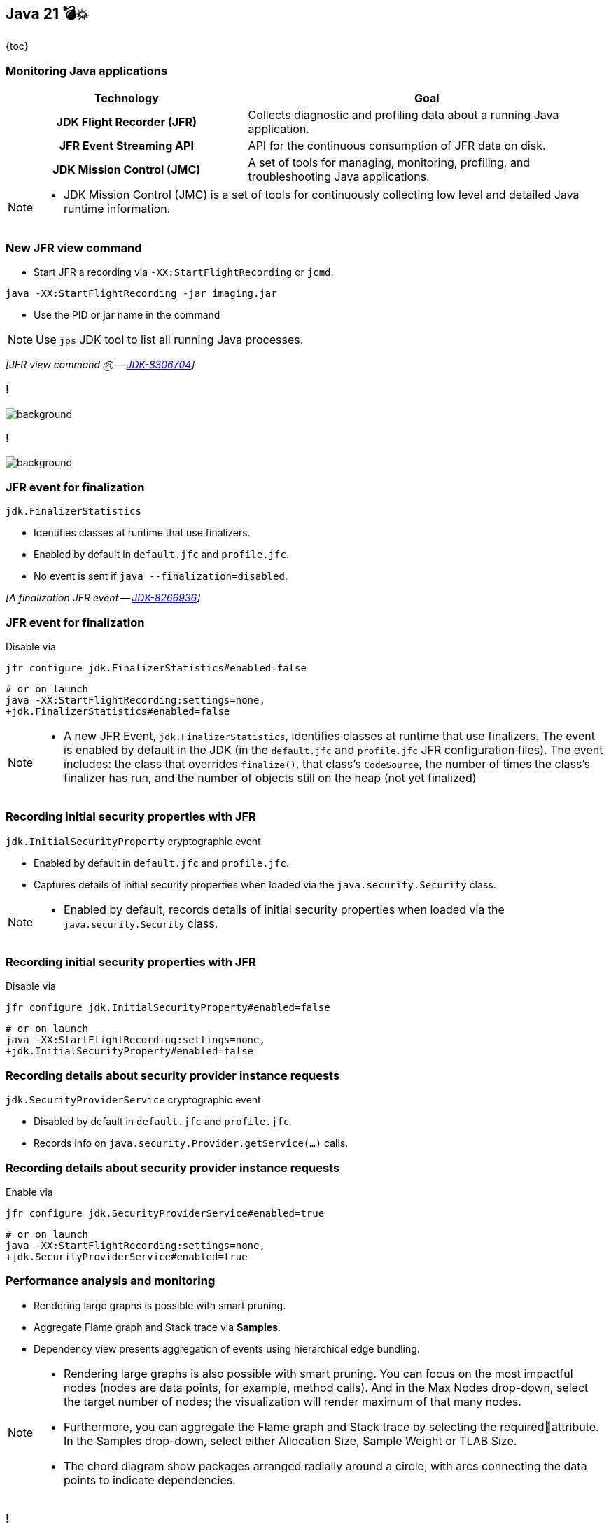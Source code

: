 == Java 21 💣💥

{toc}

=== Monitoring Java applications

[cols="40h,~"]
|===
|Technology |Goal

|JDK Flight Recorder (JFR)
|Collects diagnostic and profiling data about a running Java application.

|JFR Event Streaming API
|API for the continuous consumption of JFR data on disk.

|JDK Mission Control (JMC)
|A set of tools for managing, monitoring, profiling, and troubleshooting Java applications.

|===


[NOTE.speaker]
--
* JDK Mission Control (JMC) is a set of tools for continuously collecting low level and detailed Java runtime information.
--

=== New JFR view command
* Start JFR a recording via `-XX:StartFlightRecording` or `jcmd`.

```
java -XX:StartFlightRecording -jar imaging.jar
```

[%step]
* Use the PID or jar name in the command

[%step]
NOTE: Use `jps` JDK tool to list all running Java processes.

[%step]
_[JFR view command ㉑ -- https://bugs.openjdk.org/browse/JDK-8306704[JDK-8306704]]_

[state=empty,background-color=white]
=== !
image::images/hot-methods.png[background, size=contain]


[state=empty,background-color=white]
=== !
image::images/allocation-class.png[background, size=contain]

=== JFR event for finalization

`jdk.FinalizerStatistics`

* Identifies classes at runtime that use finalizers.
* Enabled by default in `default.jfc` and `profile.jfc`.
* No event is sent if `java --finalization=disabled`.

[%step]
_[A finalization JFR event -- https://bugs.openjdk.org/browse/JDK-8266936[JDK-8266936]]_

=== JFR event for finalization

Disable via

```
jfr configure jdk.FinalizerStatistics#enabled=false
```

[%step]
```
# or on launch
java -XX:StartFlightRecording:settings=none,
+jdk.FinalizerStatistics#enabled=false
```

[NOTE.speaker]
--
* A new JFR Event, `jdk.FinalizerStatistics`, identifies classes at runtime that use finalizers. The event is enabled by default in the JDK (in the `default.jfc` and `profile.jfc` JFR configuration files). The event includes: the class that overrides `finalize()`, that class's `CodeSource`, the number of times the class's finalizer has run, and the number of objects still on the heap (not yet finalized)
--

=== Recording initial security properties with JFR

`jdk.InitialSecurityProperty` cryptographic event

* Enabled by default in `default.jfc` and `profile.jfc`.
* Captures details of initial security properties when loaded via the `java.security.Security` class.

[NOTE.speaker]
--
* Enabled by default, records details of initial security properties when loaded via the `java.security.Security` class.
--

=== Recording initial security properties with JFR

Disable via

```
jfr configure jdk.InitialSecurityProperty#enabled=false
```

[%step]
```
# or on launch
java -XX:StartFlightRecording:settings=none,
+jdk.InitialSecurityProperty#enabled=false
```

=== Recording details about security provider instance requests

`jdk.SecurityProviderService`  cryptographic event


* Disabled by default in `default.jfc` and `profile.jfc`.
* Records info on `java.security.Provider.getService(...)` calls.

=== Recording details about security provider instance requests

Enable via

```
jfr configure jdk.SecurityProviderService#enabled=true
```

[%step]
```
# or on launch
java -XX:StartFlightRecording:settings=none,
+jdk.SecurityProviderService#enabled=true
```

=== Performance analysis and monitoring

* Rendering large graphs is possible with smart pruning.
* Aggregate Flame graph and Stack trace via *Samples*.
* Dependency view presents aggregation of events using hierarchical edge bundling.

[NOTE.speaker]
--
* Rendering large graphs is also possible with smart pruning. You can focus on the most impactful nodes (nodes are data points, for example, method calls). And in the Max Nodes drop-down, select the target number of nodes; the visualization will render maximum of that many nodes.
* Furthermore, you can aggregate the Flame graph and Stack trace by selecting the requiredattribute. In the Samples drop-down, select either Allocation Size, Sample Weight or TLAB Size.
* The chord diagram show packages arranged radially around a circle, with arcs connecting the data points to indicate dependencies.
--


[state=empty,background-color=white]
=== !
image::images/smart-pruning.png[background, size=contain]

[state=empty,background-color=white]
=== !
image::images/aggregate.png[background, size=contain]

[state=empty,background-color=white]
=== !
image::images/chord.png[background, size=contain]


=== More

* https://dev.java/learn/jvm/jfr/[JDK Flight Recorder] tutorials
* https://inside.java/2023/05/14/stackwalker-02/[Stack Walker ep 2] on JFR
* https://inside.java/2023/06/04/sip079/[JDK Mission Control 8.3] Sip of Java
* https://inside.java/2023/11/27/sip090/[Finding CPU Load with JFR] Sip of Java
